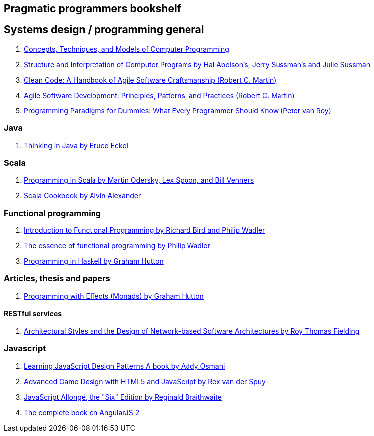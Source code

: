 == Pragmatic programmers bookshelf


== Systems design / programming general
[%hardbreaks]


. http://www.amazon.com/Concepts-Techniques-Models-Computer-Programming-ebook/dp/B008H5Q8KQ/ref=tmm_kin_swatch_0?_encoding=UTF8&qid=&sr=[Concepts, Techniques, and Models of Computer Programming]
. https://mitpress.mit.edu/sicp/[Structure and Interpretation of Computer Programs by Hal Abelson's, Jerry Sussman's and Julie Sussman]
. http://www.objectmentor.com/resources/books.html[Clean Code: A Handbook of Agile Software Craftsmanship (Robert C. Martin)]
. http://www.objectmentor.com/resources/books.html[Agile Software Development: Principles, Patterns, and Practices (Robert C. Martin)]
. https://www.info.ucl.ac.be/~pvr/VanRoyChapter.pdf[Programming Paradigms for Dummies: What Every Programmer Should Know (Peter van Roy)]


=== Java
. http://www.mindview.net/Books/TIJ[Thinking in Java by Bruce Eckel]

=== Scala
. http://www.artima.com/pins1ed[Programming in Scala by Martin Odersky, Lex Spoon, and Bill Venners]
. http://shop.oreilly.com/product/0636920026914.do[Scala Cookbook by Alvin Alexander]


=== Functional programming
. http://www.amazon.com/Introduction-Functional-Programming-International-Computing/dp/0134841891[Introduction to Functional Programming by Richard Bird and Philip Wadler]
. http://www.eliza.ch/doc/wadler92essence_of_FP.pdf[The essence of functional programming by Philip Wadler]
. http://www.cs.nott.ac.uk/~pszgmh/book.html[Programming in Haskell by Graham Hutton]


=== Articles, thesis and papers

. http://www.cs.nott.ac.uk/~pszgmh/monads[Programming with Effects (Monads) by Graham Hutton]

==== RESTful services

. http://www.ics.uci.edu/~fielding/pubs/dissertation/top.htm[Architectural Styles and the Design of Network-based Software Architectures by Roy Thomas Fielding]

=== Javascript
. http://addyosmani.com/resources/essentialjsdesignpatterns/book/#detailcommonjs[Learning JavaScript Design Patterns A book by Addy Osmani]
. http://www.springer.com/us/book/9781430258001[Advanced Game Design with HTML5 and JavaScript by Rex van der Spuy]
. https://leanpub.com/javascriptallongesix/read#leanpub-auto-about-javascript-allong[JavaScript Allongé, the "Six" Edition by Reginald Braithwaite]
. https://www.ng-book.com/2/[The complete book on AngularJS 2]
